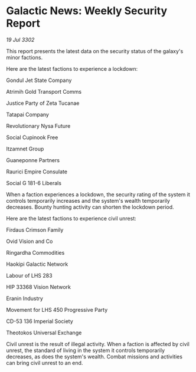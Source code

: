 * Galactic News: Weekly Security Report

/19 Jul 3302/

This report presents the latest data on the security status of the galaxy's minor factions. 

Here are the latest factions to experience a lockdown: 

Gondul Jet State Company 

Atrimih Gold Transport Comms 

Justice Party of Zeta Tucanae 

Tatapai Company 

Revolutionary Nysa Future 

Social Cupinook Free 

Itzamnet Group 

Guaneponne Partners 

Raurici Empire Consulate 

Social G 181-6 Liberals 

When a faction experiences a lockdown, the security rating of the system it controls temporarily increases and the system's wealth temporarily decreases. Bounty hunting activity can shorten the lockdown period. 

Here are the latest factions to experience civil unrest: 

Firdaus Crimson Family 

Ovid Vision and Co 

Ringardha Commodities	 

Haokipi Galactic Network 

Labour of LHS 283 

HIP 33368 Vision Network 

Eranin Industry 

Movement for LHS 450 Progressive Party 

CD-53 136 Imperial Society 

Theotokos Universal Exchange 

Civil unrest is the result of illegal activity. When a faction is affected by civil unrest, the standard of living in the system it controls temporarily decreases, as does the system's wealth. Combat missions and activities can bring civil unrest to an end.